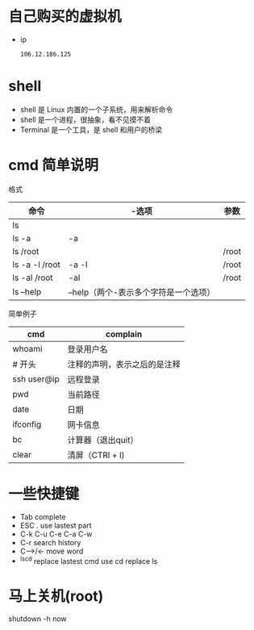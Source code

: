 * 自己购买的虚拟机
  - ip
    #+BEGIN_SRC text
      106.12.186.125
    #+END_SRC

* shell
+ shell 是 Linux 内置的一个子系统，用来解析命令
+ shell 是一个进程，很抽象，看不见摸不着
+ Terminal 是一个工具，是 shell 和用户的桥梁
* cmd 简单说明
格式
|----------------+---------------------------------------+-------|
| 命令           | -选项                                 | 参数  |
|----------------+---------------------------------------+-------|
| ls             |                                       |       |
|----------------+---------------------------------------+-------|
| ls -a          | -a                                    |       |
|----------------+---------------------------------------+-------|
| ls /root       |                                       | /root |
|----------------+---------------------------------------+-------|
| ls -a -l /root | -a -l                                 | /root |
|----------------+---------------------------------------+-------|
| ls -al /root   | -al                                   | /root |
|----------------+---------------------------------------+-------|
| ls --help      | --help（两个-表示多个字符是一个选项） |       |
|----------------+---------------------------------------+-------|

简单例子
|-------------+------------------------------|
| cmd         | complain                     |
|-------------+------------------------------|
| whoami      | 登录用户名                   |
|-------------+------------------------------|
| # 开头      | 注释的声明，表示之后的是注释 |
|-------------+------------------------------|
| ssh user@ip | 远程登录                     |
|-------------+------------------------------|
| pwd         | 当前路径                     |
|-------------+------------------------------|
| date        | 日期                         |
|-------------+------------------------------|
| ifconfig    | 网卡信息                     |
|-------------+------------------------------|
| bc          | 计算器（退出quit）           |
|-------------+------------------------------|
| clear       | 清屏（CTRl + l)              |
|-------------+------------------------------|

* 一些快捷键
+ Tab complete
+ ESC . use lastest part
+ C-k C-u C-e C-a C-w 
+ C-r search history
+ C-->/<- move word
+ ^ls^cd replace lastest cmd use cd replace ls

* 马上关机(root)
  shutdown -h now
